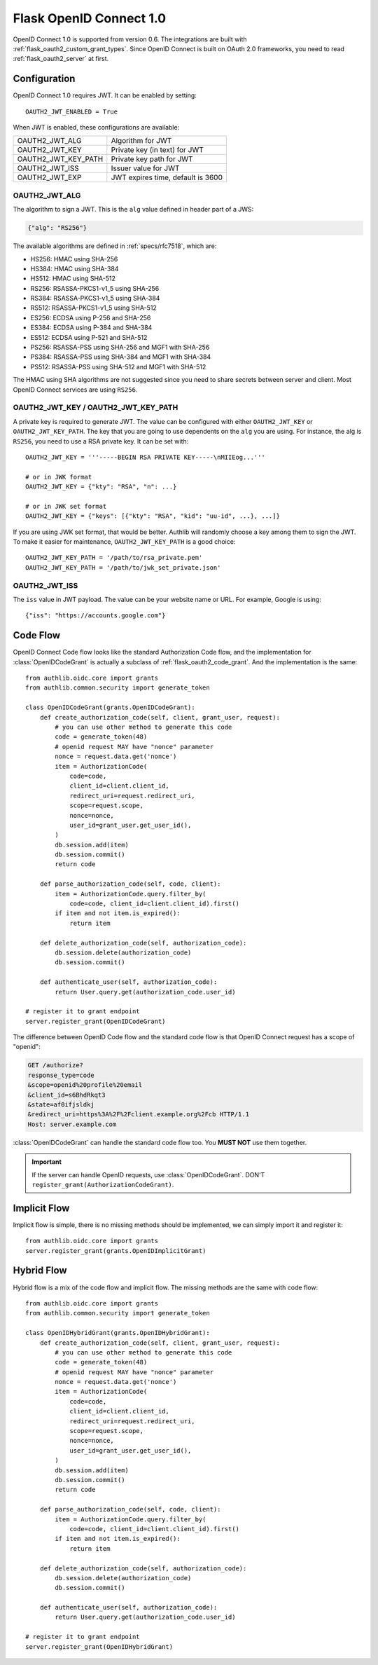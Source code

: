 .. _flask_odic_server:

Flask OpenID Connect 1.0
========================

.. meta::
    :description: How to create an OpenID Connect server in Flask with Authlib.
        And understand how OpenID Connect works.

OpenID Connect 1.0 is supported from version 0.6. The integrations are built
with :ref:`flask_oauth2_custom_grant_types`. Since OpenID Connect is built on
OAuth 2.0 frameworks, you need to read :ref:`flask_oauth2_server` at first.

.. module:: authlib.oauth2.rfc6749.grants

Configuration
-------------

OpenID Connect 1.0 requires JWT. It can be enabled by setting::

    OAUTH2_JWT_ENABLED = True

When JWT is enabled, these configurations are available:

==================== =================================
OAUTH2_JWT_ALG       Algorithm for JWT
OAUTH2_JWT_KEY       Private key (in text) for JWT
OAUTH2_JWT_KEY_PATH  Private key path for JWT
OAUTH2_JWT_ISS       Issuer value for JWT
OAUTH2_JWT_EXP       JWT expires time, default is 3600
==================== =================================

OAUTH2_JWT_ALG
~~~~~~~~~~~~~~

The algorithm to sign a JWT. This is the ``alg`` value defined in header
part of a JWS:

.. code-block:: json

    {"alg": "RS256"}

The available algorithms are defined in :ref:`specs/rfc7518`, which are:

- HS256: HMAC using SHA-256
- HS384: HMAC using SHA-384
- HS512: HMAC using SHA-512
- RS256: RSASSA-PKCS1-v1_5 using SHA-256
- RS384: RSASSA-PKCS1-v1_5 using SHA-384
- RS512: RSASSA-PKCS1-v1_5 using SHA-512
- ES256: ECDSA using P-256 and SHA-256
- ES384: ECDSA using P-384 and SHA-384
- ES512: ECDSA using P-521 and SHA-512
- PS256: RSASSA-PSS using SHA-256 and MGF1 with SHA-256
- PS384: RSASSA-PSS using SHA-384 and MGF1 with SHA-384
- PS512: RSASSA-PSS using SHA-512 and MGF1 with SHA-512

The HMAC using SHA algorithms are not suggested since you need to share
secrets between server and client. Most OpenID Connect services are using
``RS256``.

OAUTH2_JWT_KEY / OAUTH2_JWT_KEY_PATH
~~~~~~~~~~~~~~~~~~~~~~~~~~~~~~~~~~~~~~

A private key is required to generate JWT. The value can be configured with
either ``OAUTH2_JWT_KEY`` or ``OAUTH2_JWT_KEY_PATH``. The key that you are
going to use dependents on the ``alg`` you are using. For instance, the alg
is ``RS256``, you need to use a RSA private key. It can be set with::

    OAUTH2_JWT_KEY = '''-----BEGIN RSA PRIVATE KEY-----\nMIIEog...'''

    # or in JWK format
    OAUTH2_JWT_KEY = {"kty": "RSA", "n": ...}

    # or in JWK set format
    OAUTH2_JWT_KEY = {"keys": [{"kty": "RSA", "kid": "uu-id", ...}, ...]}

If you are using JWK set format, that would be better. Authlib will randomly
choose a key among them to sign the JWT. To make it easier for maintenance,
``OAUTH2_JWT_KEY_PATH`` is a good choice::

    OAUTH2_JWT_KEY_PATH = '/path/to/rsa_private.pem'
    OAUTH2_JWT_KEY_PATH = '/path/to/jwk_set_private.json'

OAUTH2_JWT_ISS
~~~~~~~~~~~~~~

The ``iss`` value in JWT payload. The value can be your website name or URL.
For example, Google is using::

    {"iss": "https://accounts.google.com"}

.. _flask_odic_code:

Code Flow
---------

OpenID Connect Code flow looks like the standard Authorization Code flow, and
the implementation for :class:`OpenIDCodeGrant` is actually a subclass of
:ref:`flask_oauth2_code_grant`. And the implementation is the same::

    from authlib.oidc.core import grants
    from authlib.common.security import generate_token

    class OpenIDCodeGrant(grants.OpenIDCodeGrant):
        def create_authorization_code(self, client, grant_user, request):
            # you can use other method to generate this code
            code = generate_token(48)
            # openid request MAY have "nonce" parameter
            nonce = request.data.get('nonce')
            item = AuthorizationCode(
                code=code,
                client_id=client.client_id,
                redirect_uri=request.redirect_uri,
                scope=request.scope,
                nonce=nonce,
                user_id=grant_user.get_user_id(),
            )
            db.session.add(item)
            db.session.commit()
            return code

        def parse_authorization_code(self, code, client):
            item = AuthorizationCode.query.filter_by(
                code=code, client_id=client.client_id).first()
            if item and not item.is_expired():
                return item

        def delete_authorization_code(self, authorization_code):
            db.session.delete(authorization_code)
            db.session.commit()

        def authenticate_user(self, authorization_code):
            return User.query.get(authorization_code.user_id)

    # register it to grant endpoint
    server.register_grant(OpenIDCodeGrant)

The difference between OpenID Code flow and the standard code flow is that
OpenID Connect request has a scope of "openid":

.. code-block:: http

    GET /authorize?
    response_type=code
    &scope=openid%20profile%20email
    &client_id=s6BhdRkqt3
    &state=af0ifjsldkj
    &redirect_uri=https%3A%2F%2Fclient.example.org%2Fcb HTTP/1.1
    Host: server.example.com

:class:`OpenIDCodeGrant` can handle the standard code flow too. You **MUST NOT**
use them together.

.. important::

    If the server can handle OpenID requests, use :class:`OpenIDCodeGrant`.
    DON'T ``register_grant(AuthorizationCodeGrant)``.

.. _flask_odic_implicit:

Implicit Flow
-------------

Implicit flow is simple, there is no missing methods should be implemented,
we can simply import it and register it::

    from authlib.oidc.core import grants
    server.register_grant(grants.OpenIDImplicitGrant)

.. _flask_odic_hybrid:

Hybrid Flow
------------

Hybrid flow is a mix of the code flow and implicit flow. The missing methods
are the same with code flow::

    from authlib.oidc.core import grants
    from authlib.common.security import generate_token

    class OpenIDHybridGrant(grants.OpenIDHybridGrant):
        def create_authorization_code(self, client, grant_user, request):
            # you can use other method to generate this code
            code = generate_token(48)
            # openid request MAY have "nonce" parameter
            nonce = request.data.get('nonce')
            item = AuthorizationCode(
                code=code,
                client_id=client.client_id,
                redirect_uri=request.redirect_uri,
                scope=request.scope,
                nonce=nonce,
                user_id=grant_user.get_user_id(),
            )
            db.session.add(item)
            db.session.commit()
            return code

        def parse_authorization_code(self, code, client):
            item = AuthorizationCode.query.filter_by(
                code=code, client_id=client.client_id).first()
            if item and not item.is_expired():
                return item

        def delete_authorization_code(self, authorization_code):
            db.session.delete(authorization_code)
            db.session.commit()

        def authenticate_user(self, authorization_code):
            return User.query.get(authorization_code.user_id)

    # register it to grant endpoint
    server.register_grant(OpenIDHybridGrant)
